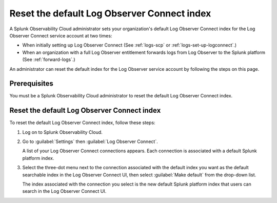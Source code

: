 .. _LOconnect-default-index:

*****************************************************************************
Reset the default Log Observer Connect index
*****************************************************************************
A Splunk Observability Cloud administrator sets your organization's default Log Observer Connect index for the Log Observer Connect service account at two times:

- When initially setting up Log Observer Connect (See :ref:`logs-scp` or :ref:`logs-set-up-logconnect`.) 

- When an organization with a full Log Observer entitlement forwards logs from Log Observer to the Splunk platform (See :ref:`forward-logs`.)

An administrator can reset the default index for the Log Observer service account by following the steps on this page.


Prerequisites
=============================================================================
You must be a Splunk Observability Cloud administrator to reset the default Log Observer Connect index.


Reset the default Log Observer Connect index
=============================================================================
To reset the default Log Observer Connect index, follow these steps:

1. Log on to Splunk Observability Cloud.

2. Go to :guilabel:`Settings` then :guilabel:`Log Observer Connect`.
   
   A list of your Log Observer Connect connections appears. Each connection is associated with a default Splunk platform index.

3. Select the three-dot menu next to the connection associated with the default index you want as the default searchable index in the Log Observer Connect UI, then select :guilabel:`Make default` from the drop-down list.
   
   The index associated with the connection you select is the new default Splunk platform index that users can search in the Log Observer Connect UI.